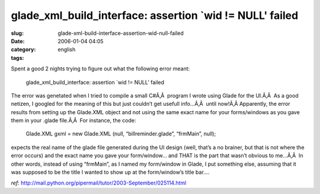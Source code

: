 glade_xml_build_interface: assertion `wid != NULL' failed
#########################################################
:slug: glade-xml-build-interface-assertion-wid-null-failed
:date: 2006-01-04 04:05
:category:
:tags: english

Spent a good 2 nights trying to figure out what the following error
meant:

    glade\_xml\_build\_interface: assertion \`wid != NULL’ failed

The error was genetated when I tried to compile a small C#Ã‚Â  program I
wrote using Glade for the UI.Ã‚Â  As a good netizen, I googled for the
meaning of this but just couldn’t get usefull info…Ã‚Â  until now!Ã‚Â 
Apparently, the error results from setting up the Glade.XML object and
not using the same exact name for your forms/windows as you gave them in
your .glade file.Ã‚Â  For instance, the code:

    Glade.XML gxml = new Glade.XML (null, “billreminder.glade”,
    “frmMain”, null);

expects the real name of the glade file generated during the UI design
(well, that’s a no brainer, but that is not where the error occurs) and
the exact name you gave your form/window… and THAT is the part that
wasn’t obvious to me…Ã‚Â  In other words, instead of using “frmMain”, as
I named my form/window in Glade, I put something else, assuming that it
was supposed to be the title I wanted to show up at the form/window’s
title bar….

*ref*:
`http://mail.python.org/pipermail/tutor/2003-September/025114.html <http://mail.python.org/pipermail/tutor/2003-September/025114.html>`__
